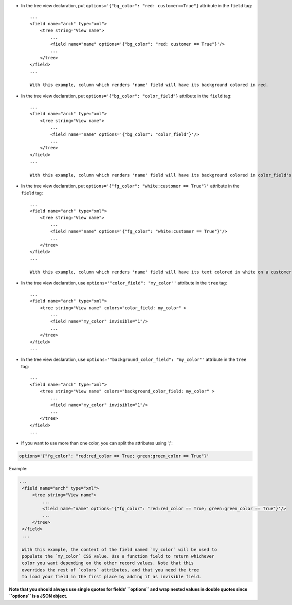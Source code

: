 * In the tree view declaration, put ``options='{"bg_color": "red: customer==True"}`` attribute in the ``field`` tag::

    ...
    <field name="arch" type="xml">
        <tree string="View name">
            ...
            <field name="name" options='{"bg_color": "red: customer == True"}'/>
            ...
        </tree>
    </field>
    ...

    With this example, column which renders 'name' field will have its background colored in red.

* In the tree view declaration, put ``options='{"bg_color": "color_field"}`` attribute in the ``field`` tag::

    ...
    <field name="arch" type="xml">
        <tree string="View name">
            ...
            <field name="name" options='{"bg_color": "color_field"}'/>
            ...
        </tree>
    </field>
    ...

    With this example, column which renders 'name' field will have its background colored in color_field's value.

* In the tree view declaration, put ``options='{"fg_color": "white:customer == True"}'`` attribute in the ``field`` tag::

    ...
    <field name="arch" type="xml">
        <tree string="View name">
            ...
            <field name="name" options='{"fg_color": "white:customer == True"}'/>
            ...
        </tree>
    </field>
    ...

    With this example, column which renders 'name' field will have its text colored in white on a customer records.

* In the tree view declaration, use ``options='"color_field": "my_color"'`` attribute in the ``tree`` tag::

    ...
    <field name="arch" type="xml">
        <tree string="View name" colors="color_field: my_color" >
            ...
            <field name="my_color" invisible="1"/>
            ...
        </tree>
    </field>
    ...

* In the tree view declaration, use ``options='"background_color_field": "my_color"'`` attribute in the ``tree`` tag::

    ...
    <field name="arch" type="xml">
        <tree string="View name" colors="background_color_field: my_color" >
            ...
            <field name="my_color" invisible="1"/>
            ...
        </tree>
    </field>
    ...


* If you want to use more than one color, you can split the attributes using ';':

.. code::

   options='{"fg_color": "red:red_color == True; green:green_color == True"}'

Example:

.. code:: xml

   ...
    <field name="arch" type="xml">
        <tree string="View name">
            ...
            <field name="name" options='{"fg_color": "red:red_color == True; green:green_color == True"}'/>
            ...
        </tree>
    </field>
    ...

    With this example, the content of the field named `my_color` will be used to
    populate the `my_color` CSS value. Use a function field to return whichever
    color you want depending on the other record values. Note that this
    overrides the rest of `colors` attributes, and that you need the tree
    to load your field in the first place by adding it as invisible field.

**Note that you should always use single quotes for fields' ``options`` and wrap nested values in double quotes since ``options`` is a JSON object.**
